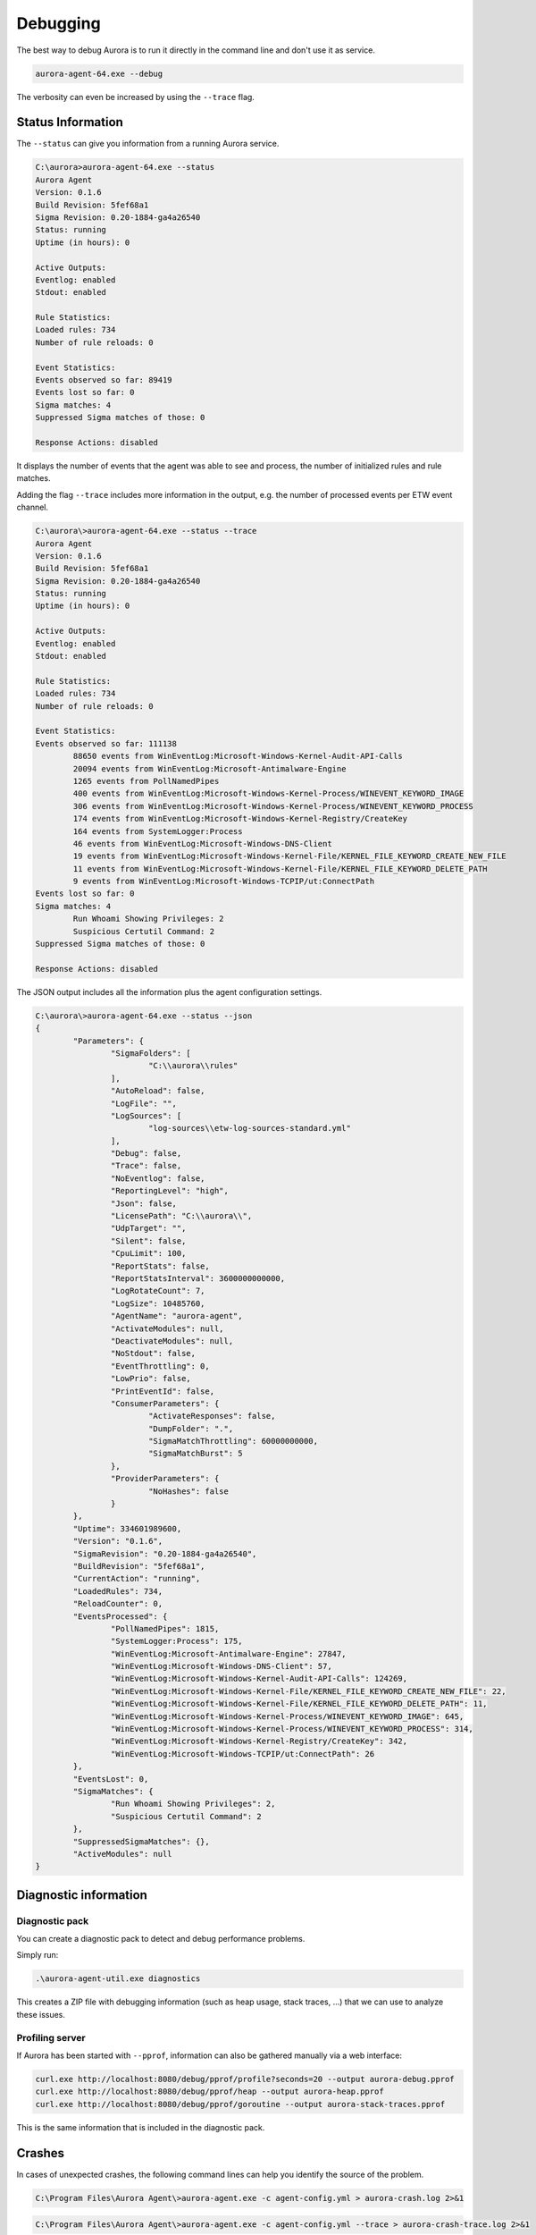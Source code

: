 Debugging
=========

The best way to debug Aurora is to run it directly in the command line and don't use it as service. 

.. code:: winbatch

    aurora-agent-64.exe --debug

The verbosity can even be increased by using the ``--trace`` flag. 

Status Information
------------------

The ``--status`` can give you information from a running Aurora service.

.. code:: none

    C:\aurora>aurora-agent-64.exe --status
    Aurora Agent
    Version: 0.1.6
    Build Revision: 5fef68a1
    Sigma Revision: 0.20-1884-ga4a26540
    Status: running
    Uptime (in hours): 0

    Active Outputs:
    Eventlog: enabled
    Stdout: enabled

    Rule Statistics:
    Loaded rules: 734
    Number of rule reloads: 0

    Event Statistics:
    Events observed so far: 89419
    Events lost so far: 0
    Sigma matches: 4
    Suppressed Sigma matches of those: 0

    Response Actions: disabled

It displays the number of events that the agent was able to see and process, the number of initialized rules and rule matches. 

Adding the flag ``--trace`` includes more information in the output, e.g. the number of processed events per ETW event channel.

.. code:: none

    C:\aurora\>aurora-agent-64.exe --status --trace
    Aurora Agent
    Version: 0.1.6
    Build Revision: 5fef68a1
    Sigma Revision: 0.20-1884-ga4a26540
    Status: running
    Uptime (in hours): 0

    Active Outputs:
    Eventlog: enabled
    Stdout: enabled

    Rule Statistics:
    Loaded rules: 734
    Number of rule reloads: 0

    Event Statistics:
    Events observed so far: 111138
            88650 events from WinEventLog:Microsoft-Windows-Kernel-Audit-API-Calls
            20094 events from WinEventLog:Microsoft-Antimalware-Engine
            1265 events from PollNamedPipes
            400 events from WinEventLog:Microsoft-Windows-Kernel-Process/WINEVENT_KEYWORD_IMAGE
            306 events from WinEventLog:Microsoft-Windows-Kernel-Process/WINEVENT_KEYWORD_PROCESS
            174 events from WinEventLog:Microsoft-Windows-Kernel-Registry/CreateKey
            164 events from SystemLogger:Process
            46 events from WinEventLog:Microsoft-Windows-DNS-Client
            19 events from WinEventLog:Microsoft-Windows-Kernel-File/KERNEL_FILE_KEYWORD_CREATE_NEW_FILE
            11 events from WinEventLog:Microsoft-Windows-Kernel-File/KERNEL_FILE_KEYWORD_DELETE_PATH
            9 events from WinEventLog:Microsoft-Windows-TCPIP/ut:ConnectPath
    Events lost so far: 0
    Sigma matches: 4
            Run Whoami Showing Privileges: 2
            Suspicious Certutil Command: 2
    Suppressed Sigma matches of those: 0

    Response Actions: disabled

The JSON output includes all the information plus the agent configuration settings. 

.. code:: none

    C:\aurora\>aurora-agent-64.exe --status --json
    {
            "Parameters": {
                    "SigmaFolders": [
                            "C:\\aurora\\rules"
                    ],
                    "AutoReload": false,
                    "LogFile": "",
                    "LogSources": [
                            "log-sources\\etw-log-sources-standard.yml"
                    ],
                    "Debug": false,
                    "Trace": false,
                    "NoEventlog": false,
                    "ReportingLevel": "high",
                    "Json": false,
                    "LicensePath": "C:\\aurora\\",
                    "UdpTarget": "",
                    "Silent": false,
                    "CpuLimit": 100,
                    "ReportStats": false,
                    "ReportStatsInterval": 3600000000000,
                    "LogRotateCount": 7,
                    "LogSize": 10485760,
                    "AgentName": "aurora-agent",
                    "ActivateModules": null,
                    "DeactivateModules": null,
                    "NoStdout": false,
                    "EventThrottling": 0,
                    "LowPrio": false,
                    "PrintEventId": false,
                    "ConsumerParameters": {
                            "ActivateResponses": false,
                            "DumpFolder": ".",
                            "SigmaMatchThrottling": 60000000000,
                            "SigmaMatchBurst": 5
                    },
                    "ProviderParameters": {
                            "NoHashes": false
                    }
            },
            "Uptime": 334601989600,
            "Version": "0.1.6",
            "SigmaRevision": "0.20-1884-ga4a26540",
            "BuildRevision": "5fef68a1",
            "CurrentAction": "running",
            "LoadedRules": 734,
            "ReloadCounter": 0,
            "EventsProcessed": {
                    "PollNamedPipes": 1815,
                    "SystemLogger:Process": 175,
                    "WinEventLog:Microsoft-Antimalware-Engine": 27847,
                    "WinEventLog:Microsoft-Windows-DNS-Client": 57,
                    "WinEventLog:Microsoft-Windows-Kernel-Audit-API-Calls": 124269,
                    "WinEventLog:Microsoft-Windows-Kernel-File/KERNEL_FILE_KEYWORD_CREATE_NEW_FILE": 22,
                    "WinEventLog:Microsoft-Windows-Kernel-File/KERNEL_FILE_KEYWORD_DELETE_PATH": 11,
                    "WinEventLog:Microsoft-Windows-Kernel-Process/WINEVENT_KEYWORD_IMAGE": 645,
                    "WinEventLog:Microsoft-Windows-Kernel-Process/WINEVENT_KEYWORD_PROCESS": 314,
                    "WinEventLog:Microsoft-Windows-Kernel-Registry/CreateKey": 342,
                    "WinEventLog:Microsoft-Windows-TCPIP/ut:ConnectPath": 26
            },
            "EventsLost": 0,
            "SigmaMatches": {
                    "Run Whoami Showing Privileges": 2,
                    "Suspicious Certutil Command": 2
            },
            "SuppressedSigmaMatches": {},
            "ActiveModules": null
    }


Diagnostic information
----------------------

Diagnostic pack
^^^^^^^^^^^^^^^

You can create a diagnostic pack to detect and debug performance problems.

Simply run:

.. code:: none 

    .\aurora-agent-util.exe diagnostics

This creates a ZIP file with debugging information (such as heap usage, stack traces, ...)
that we can use to analyze these issues.

Profiling server
^^^^^^^^^^^^^^^^

If Aurora has been started with ``--pprof``, information can also be gathered manually via a web interface: 

.. code:: winbatch 

    curl.exe http://localhost:8080/debug/pprof/profile?seconds=20 --output aurora-debug.pprof
    curl.exe http://localhost:8080/debug/pprof/heap --output aurora-heap.pprof
    curl.exe http://localhost:8080/debug/pprof/goroutine --output aurora-stack-traces.pprof

This is the same information that is included in the diagnostic pack.

Crashes 
-------

In cases of unexpected crashes, the following command lines can help you identify the source of the problem. 

.. code:: none 

    C:\Program Files\Aurora Agent\>aurora-agent.exe -c agent-config.yml > aurora-crash.log 2>&1

.. code:: none 

    C:\Program Files\Aurora Agent\>aurora-agent.exe -c agent-config.yml --trace > aurora-crash-trace.log 2>&1

Error Messages
--------------

Check the configured log outputs for error messages. A faulty rule would e.g. lead to error messages like this one in the ``Application`` eventlog with EventID 

.. code:: none

    Could not reload sigma rules 
    Module: Aurora-Agent 
    Changed_files: C:\Program Files\Aurora-Agent\myrules\my-ransomware.yml 
    Error: could not parse rule response in file "C:\\Program Files\\Aurora-Agent\\myrules\\my-ransomware.yml": invalid predefined response action kil 

Performance Tuning
------------------

Event Source Tuning
^^^^^^^^^^^^^^^^^^^

Event Sources and Consumers
~~~~~~~~~~~~~~~~~~~~~~~~~~~
Internally, Aurora has a number of event consumers. The event consumers are: 

- Aurora's built-in modules
- Sigma log sources

Each event consumer consists of: 

- A number of requested event sources
- Logic to handle incoming events from these sources

Performance is primarily determined by the number of incoming events that Aurora has to process;
The impact of Sigma rule matching, in comparison, is fairly low.

Therefore, to optimize performance, choose your event sources wisely and avoid event sources that
produce an extreme number of events.

Event Source Analysis
~~~~~~~~~~~~~~~~~~~~~

When executing ``aurora-agent.exe --status --trace`` while Aurora is running, an overview
of events that was received for each event source is generated. The performance impact of each source
scales roughly linear with the number of events.

To see which built-in modules requests which event source, the requested log sources can be listed with 
``aurora-agent.exe --module-info --trace``. 

For sigma log sources, inspect the sigma configurations that are used by Aurora. 
By default, ``etw-log-sources.yml`` and ``default-log-sources.yml`` from the Aurora directory are used.

Each sigma log source in these files that has a ``sources`` element requests the event sources listed
in that element.

Event Source Definitions
~~~~~~~~~~~~~~~~~~~~~~~~
Aurora Agent supports the following event source prefixes:

- ``WinEventLog:`` Events from an Eventlog channel or ETW provider. 

  The schema for these sources is: ``WinEventLog:Provider/Channel?Options``

  Channels and options are optional and add further restrictions on events from the provider that is
  requested.
  A full list of Eventlog channels on a system can be found using the Event Viewer. A full list of ETW providers on a system
  can be found using e.g. https://github.com/zodiacon/EtwExplorer.
- ``SystemLogger:`` Events from the System Trace Provider
  (see https://docs.microsoft.com/en-us/windows/win32/etw/configuring-and-starting-a-systemtraceprovider-session for details).

  The schema is: ``SystemLogger:SystemLoggerFlag`` where the supported ``SystemLoggerFlag`` flags are:

  - FileIO
  - Process
  - Thread
  - Registry
  - Image
  - Network-TCP-IP
  - Handle
- ``PollHandles``: This event source is handled by a provider in Aurora that regularly creates an event for each handle that exists on a system.

Example: Disabling a Noisy Log Source
~~~~~~~~~~~~~~~~~~~~~~~~~~~~~~~~~~~~~

In this example, say that ``aurora-agent.exe --status --trace`` results in this event overview:

.. code:: none

   Events observed so far: 50657
        36783 events from WinEventLog:Microsoft-Windows-Kernel-Audit-API-Calls
        7611 events from WinEventLog:Microsoft-Windows-Kernel-File?eventids=14
        1842 events from WinEventLog:Microsoft-Windows-Kernel-Process/WINEVENT_KEYWORD_IMAGE
        1273 events from WinEventLog:Microsoft-Windows-Kernel-Registry/CreateKey
        1058 events from WinEventLog:Microsoft-Windows-Kernel-Process/WINEVENT_KEYWORD_THREAD
        995 events from WinEventLog:Microsoft-Windows-DNS-Client
        585 events from PollNamedPipes
        235 events from WinEventLog:Microsoft-Windows-Kernel-File/KERNEL_FILE_KEYWORD_FILENAME
        169 events from SystemLogger:Process
        39 events from WinEventLog:Microsoft-Windows-Kernel-File/KERNEL_FILE_KEYWORD_CREATE_NEW_FILE
        32 events from WinEventLog:Microsoft-Windows-Sysmon/Operational
        22 events from WinEventLog:Microsoft-Windows-Kernel-Process/WINEVENT_KEYWORD_PROCESS
        5 events from WinEventLog:Microsoft-Windows-Kernel-File/KERNEL_FILE_KEYWORD_DELETE_PATH
        3 events from WinEventLog:Security
        3 events from WinEventLog:Application
        2 events from WinEventLog:Microsoft-Windows-Kernel-Registry/DeleteKey

As we can see, the by far noisiest event source is ``WinEventLog:Microsoft-Windows-Kernel-Audit-API-Calls``.

If we want to disable this event source to lessen Aurora's CPU usage, we must find the event consumers that request
it.

``aurora-agent.exe --module-info --trace`` shows these modules which use this event source:

.. code:: none

   Aurora Agent Modules:
        LsassDumpCheck
                Requested sources:
                ...
                WinEventLog:Microsoft-Windows-Kernel-Audit-API-Calls
        Beaconhunter
                Requested sources:
                ...
                WinEventLog:Microsoft-Windows-Kernel-Audit-API-Calls
                ...

Searching in ``etw-log-sources.yml``, we find that there is also a Sigma log source definition which uses this event source: 

.. code:: yaml

   windows-api-call-auditing:
      product: windows
      service: api-call-auditing
      sources:
         - "WinEventLog:Microsoft-Windows-Kernel-Audit-API-Calls"

To deactivate this log source, we therefore need to deactivate both modules which use this source using `--deactivate-module`
and remove the log source definition from the sigma configuration.

Obviously, this will also impact Aurora's detection capabilities to some degree. Choose your trade-off between detection
and performance carefully.


.. _Process Exclusions:

Process Exclusions
^^^^^^^^^^^^^^^^^^

To exclude specific processes from analysis, you can configure Aurora to ignore all events from specific image paths.

In order to do so, the excluded images must be specified (as regexps) in a file that is passed to ``--process-excludes``.
By default, ``config\process-excludes.cfg`` is used. This file contains further examples on how to specify the
excludes.

The process exclusion file is loaded at startup. If you change the file, you'll need to restart Aurora to apply those changes.

Please be aware that adding process exclusions can cause malware that uses process hollowing or similar techniques to
mask themselves as an excluded process to go unreported.

Examples
~~~~~~~~

.. code::

   # Exclude a specific process
   ^C:\\Program Files\\My Antivirus\\antivirus\.exe$

   # Exclude Windows Defender
   ^C:\\ProgramData\\Microsoft\\Windows Defender\\Platform\\[^\\]{5,20}\\MsMpEng\.exe$
